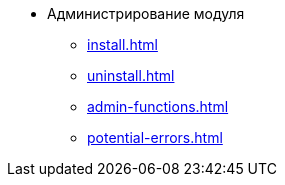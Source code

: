 * Администрирование модуля
** xref:install.adoc[]
// *** xref:.install-bundle.adoc[]
** xref:uninstall.adoc[]
** xref:admin-functions.adoc[]
** xref:potential-errors.adoc[]